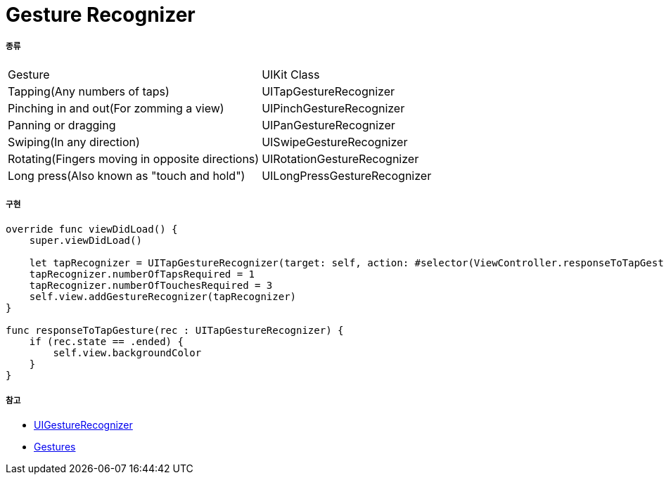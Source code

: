 = Gesture Recognizer

===== 종류

|===
| Gesture | UIKit Class
| Tapping(Any numbers of taps) | UITapGestureRecognizer
| Pinching in and out(For zomming a view) | UIPinchGestureRecognizer
| Panning or dragging | UIPanGestureRecognizer
| Swiping(In any direction) | UISwipeGestureRecognizer
| Rotating(Fingers moving in opposite directions) | UIRotationGestureRecognizer
| Long press(Also known as "touch and hold") | UILongPressGestureRecognizer
|===

===== 구현

[source, swift]
----
override func viewDidLoad() {
    super.viewDidLoad()

    let tapRecognizer = UITapGestureRecognizer(target: self, action: #selector(ViewController.responseToTapGesture))
    tapRecognizer.numberOfTapsRequired = 1
    tapRecognizer.numberOfTouchesRequired = 3
    self.view.addGestureRecognizer(tapRecognizer)
}

func responseToTapGesture(rec : UITapGestureRecognizer) {
    if (rec.state == .ended) {
        self.view.backgroundColor
    }
}
----

===== 참고
* https://developer.apple.com/documentation/uikit/uigesturerecognizer[UIGestureRecognizer]
* https://developer.apple.com/design/human-interface-guidelines/ios/user-interaction/gestures/[Gestures]